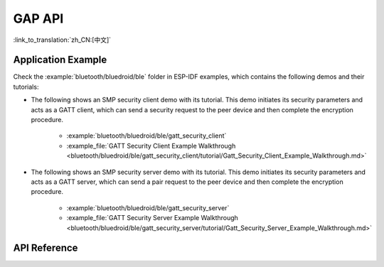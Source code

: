 GAP API
=======

:link_to_translation:`zh_CN:[中文]`

Application Example
-------------------

Check the :example:`bluetooth/bluedroid/ble` folder in ESP-IDF examples, which contains the following demos and their tutorials:

* The following shows an SMP security client demo with its tutorial. This demo initiates its security parameters and acts as a GATT client, which can send a security request to the peer device and then complete the encryption procedure.

    - :example:`bluetooth/bluedroid/ble/gatt_security_client`
    - :example_file:`GATT Security Client Example Walkthrough <bluetooth/bluedroid/ble/gatt_security_client/tutorial/Gatt_Security_Client_Example_Walkthrough.md>`

* The following shows an SMP security server demo with its tutorial. This demo initiates its security parameters and acts as a GATT server, which can send a pair request to the peer device and then complete the encryption procedure.

    - :example:`bluetooth/bluedroid/ble/gatt_security_server`
    - :example_file:`GATT Security Server Example Walkthrough <bluetooth/bluedroid/ble/gatt_security_server/tutorial/Gatt_Security_Server_Example_Walkthrough.md>`

API Reference
-------------

.. include-build-file:: inc/esp_gap_ble_api.inc

